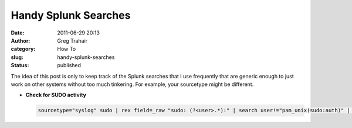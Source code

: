 Handy Splunk Searches
#####################
:date: 2011-06-29 20:13
:author: Greg Trahair
:category: How To
:slug: handy-splunk-searches
:status: published

The idea of this post is only to keep track of the Splunk searches that
I use frequently that are generic enough to just work on other systems
without too much tinkering. For example, your sourcetype might be
different.

-  **Check for SUDO activity**

   .. code:: python

       sourcetype="syslog" sudo | rex field=_raw "sudo: (?<user>.*):" | search user!="pam_unix(sudo:auth)" | table user COMMAND
